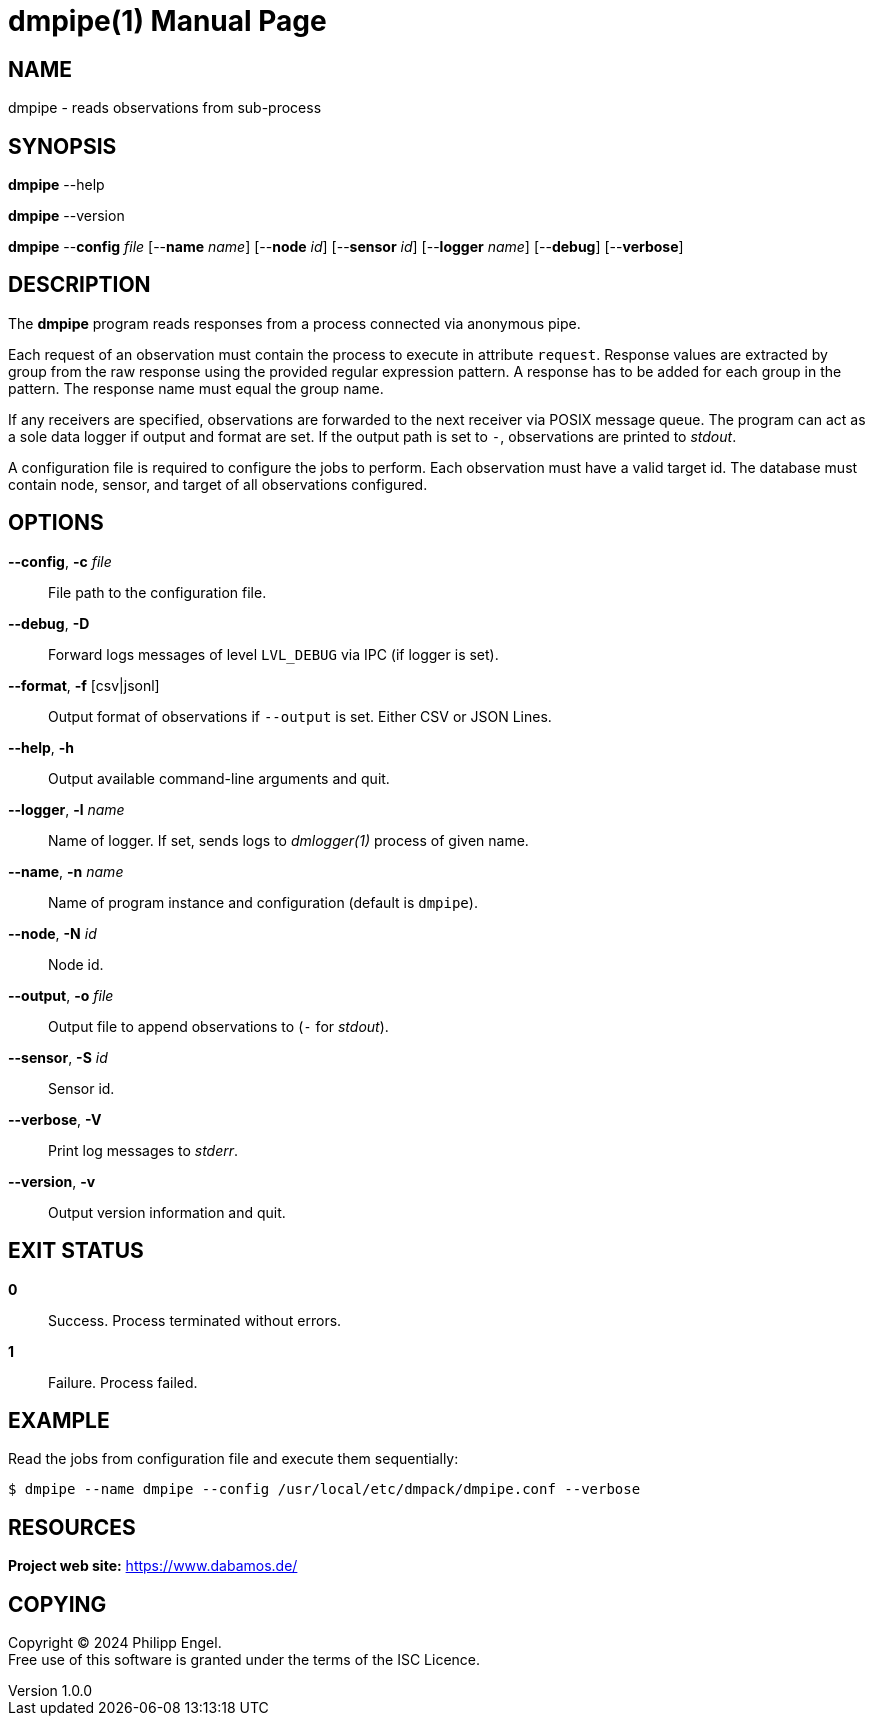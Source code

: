 = dmpipe(1)
Philipp Engel
v1.0.0
:doctype: manpage
:manmanual: User Commands
:mansource: DMPIPE

== NAME

dmpipe - reads observations from sub-process

== SYNOPSIS

*dmpipe* --help

*dmpipe* --version

*dmpipe* --*config* _file_ [--*name* _name_] [--*node* _id_] [--*sensor* _id_]
[--*logger* _name_] [--*debug*] [--*verbose*]

== DESCRIPTION

The *dmpipe* program reads responses from a process connected via anonymous
pipe.

Each request of an observation must contain the process to execute in attribute
`request`. Response values are extracted by group from the raw response using
the provided regular expression pattern. A response has to be added for each
group in the pattern. The response name must equal the group name.

If any receivers are specified, observations are forwarded to the next receiver
via POSIX message queue. The program can act as a sole data logger if output and
format are set. If the output path is set to `-`, observations are printed to
_stdout_.

A configuration file is required to configure the jobs to perform. Each
observation must have a valid target id. The database must contain
node, sensor, and target of all observations configured.

== OPTIONS

*--config*, *-c* _file_::
  File path to the configuration file.

*--debug*, *-D*::
  Forward logs messages of level `LVL_DEBUG` via IPC (if logger is set).

*--format*, *-f* [csv|jsonl]::
  Output format of observations if `--output` is set. Either CSV or JSON Lines.

*--help*, *-h*::
  Output available command-line arguments and quit.

*--logger*, *-l* _name_::
  Name of logger. If set, sends logs to _dmlogger(1)_ process of given name.

*--name*, *-n* _name_::
  Name of program instance and configuration (default is `dmpipe`).

*--node*, *-N* _id_::
  Node id.

*--output*, *-o* _file_::
  Output file to append observations to (`-` for _stdout_).

*--sensor*, *-S* _id_::
  Sensor id.

*--verbose*, *-V*::
  Print log messages to _stderr_.

*--version*, *-v*::
  Output version information and quit.

== EXIT STATUS

*0*::
  Success.
  Process terminated without errors.

*1*::
  Failure.
  Process failed.

== EXAMPLE

Read the jobs from configuration file and execute them sequentially:

....
$ dmpipe --name dmpipe --config /usr/local/etc/dmpack/dmpipe.conf --verbose
....

== RESOURCES

*Project web site:* https://www.dabamos.de/

== COPYING

Copyright (C) 2024 {author}. +
Free use of this software is granted under the terms of the ISC Licence.

